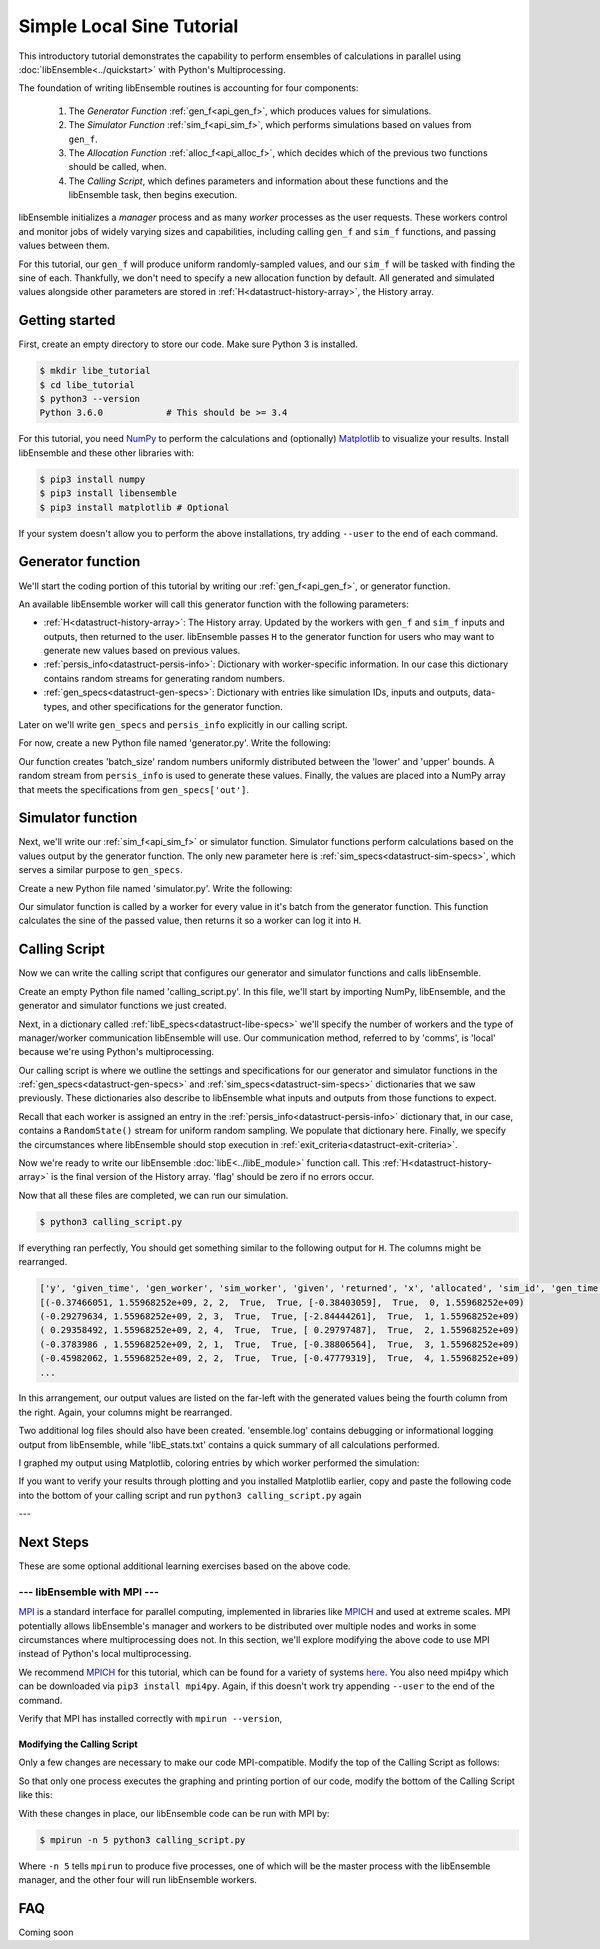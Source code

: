==========================
Simple Local Sine Tutorial
==========================

This introductory tutorial demonstrates the capability to perform ensembles of
calculations in parallel using :doc:`libEnsemble<../quickstart>` with Python's Multiprocessing.

The foundation of writing libEnsemble routines is accounting for four components:

    1. The *Generator Function* :ref:`gen_f<api_gen_f>`, which produces values for simulations.
    2. The *Simulator Function* :ref:`sim_f<api_sim_f>`, which performs simulations based on values from ``gen_f``.
    3. The *Allocation Function* :ref:`alloc_f<api_alloc_f>`, which decides which of the previous two functions should be called, when.
    4. The *Calling Script*, which defines parameters and information about these functions and the libEnsemble task, then begins execution.

libEnsemble initializes a *manager* process and as many *worker*
processes as the user requests. These workers control and monitor jobs of widely
varying sizes and capabilities, including calling ``gen_f`` and ``sim_f`` functions, and
passing values between them.

For this tutorial, our ``gen_f`` will produce uniform randomly-sampled values,
and our ``sim_f`` will be tasked with finding the sine of each. Thankfully,
we don't need to specify a new allocation function by default. All generated and simulated
values alongside other parameters are stored in :ref:`H<datastruct-history-array>`,
the History array.


.. _libEnsemble: https://libensemble.readthedocs.io/en/latest/quickstart.html

Getting started
---------------

First, create an empty directory to store our code. Make sure Python 3 is
installed.

.. code-block:: bash

    $ mkdir libe_tutorial
    $ cd libe_tutorial
    $ python3 --version
    Python 3.6.0            # This should be >= 3.4

For this tutorial, you need NumPy_ to perform the calculations and (optionally)
Matplotlib_ to visualize your results. Install libEnsemble and these other libraries
with:

.. code-block:: bash

    $ pip3 install numpy
    $ pip3 install libensemble
    $ pip3 install matplotlib # Optional

If your system doesn't allow you to perform the above installations, try adding
``--user`` to the end of each command.

.. _NumPy: https://www.numpy.org/
.. _Matplotlib: https://matplotlib.org/

Generator function
------------------

We'll start the coding portion of this tutorial by writing our :ref:`gen_f<api_gen_f>`, or generator
function.

An available libEnsemble worker will call this generator function with the following parameters:

* :ref:`H<datastruct-history-array>`: The History array. Updated by the workers with ``gen_f`` and ``sim_f`` inputs and outputs, then returned to the user. libEnsemble passes ``H`` to the generator function for users who may want to generate new values based on previous values.

* :ref:`persis_info<datastruct-persis-info>`: Dictionary with worker-specific information. In our case this dictionary contains random streams for generating random numbers.

* :ref:`gen_specs<datastruct-gen-specs>`: Dictionary with entries like simulation IDs, inputs and outputs, data-types, and other specifications for the generator function.

Later on we'll write ``gen_specs`` and ``persis_info`` explicitly in our calling script.

For now, create a new Python file named 'generator.py'. Write the following:

.. code-block:: python
    :linenos:

    import numpy as np


    def gen_random_sample(H, persis_info, gen_specs, _):
        # underscore parameter for internal/testing arguments

        # Get lower and upper bounds from gen_specs
        lower = gen_specs['lower']
        upper = gen_specs['upper']

        # Determine how many values to generate
        num = len(lower)
        batch_size = gen_specs['gen_batch_size']

        # Create array of 'batch_size' zeros
        out = np.zeros(batch_size, dtype=gen_specs['out'])

        # Replace those zeros with the random numbers
        out['x'] = persis_info['rand_stream'].uniform(lower, upper, (batch_size, num))

        # Send back our output and persis_info
        return out, persis_info


Our function creates 'batch_size' random numbers uniformly distributed
between the 'lower' and 'upper' bounds. A random stream
from ``persis_info`` is used to generate these values. Finally, the values are placed
into a NumPy array that meets the specifications from ``gen_specs['out']``.


Simulator function
------------------

Next, we'll write our :ref:`sim_f<api_sim_f>` or simulator function. Simulator
functions perform calculations based on the values output by the generator function.
The only new parameter here is :ref:`sim_specs<datastruct-sim-specs>`, which serves
a similar purpose to ``gen_specs``.

Create a new Python file named 'simulator.py'. Write the following:

.. code-block:: python
    :linenos:

    import numpy as np


    def sim_find_sine(H, persis_info, sim_specs, _):
        # underscore for internal/testing arguments

        # Create an output array of a single zero
        out = np.zeros(1, dtype=sim_specs['out'])

        # Set the zero to the sine of the input value stored in H
        out['y'] = np.sin(H['x'])

        # Send back our output and persis_info
        return out, persis_info

Our simulator function is called by a worker for every value in it's batch from the
generator function. This function calculates the sine of the passed value, then returns
it so a worker can log it into ``H``.


Calling Script
--------------

Now we can write the calling script that configures our generator and simulator
functions and calls libEnsemble.

Create an empty Python file named 'calling_script.py'.
In this file, we'll start by importing NumPy, libEnsemble, and the generator and
simulator functions we just created.

Next, in a dictionary called :ref:`libE_specs<datastruct-libe-specs>` we'll specify
the number of workers and the type of manager/worker communication libEnsemble will
use. Our communication method, referred to by 'comms', is 'local' because we're
using Python's multiprocessing.

.. code-block:: python
    :linenos:

    import numpy as np
    from libensemble.libE import libE
    from generator import gen_random_sample
    from simulator import sim_find_sine

    nworkers = 4
    libE_specs = {'nprocesses': nworkers, 'comms': 'local'}

Our calling script is where we outline the settings and specifications
for our generator and simulator functions in the :ref:`gen_specs<datastruct-gen-specs>`
and :ref:`sim_specs<datastruct-sim-specs>` dictionaries that we saw previously.
These dictionaries also describe to libEnsemble what inputs and outputs from those
functions to expect.

.. code-block:: python
    :linenos:

    gen_specs = {'gen_f': gen_random_sample,      # Our generator function
                 'in': ['sim_id'],                  # Input field names. 'sim_id' necessary default
                 'out': [('x', float, (1,))],       # gen_f output (name, type, size).
                 'lower': np.array([-3]),           # lower boundary for random sampling.
                 'upper': np.array([3]),            # upper boundary for random sampling.
                 'gen_batch_size': 5}               # number of values gen_f will generate per call

    sim_specs = {'sim_f': sim_find_sine,          # Our simulator function
                 'in': ['x'],                       # Input field names. 'x' from gen_f output
                 'out': [('y', float)]}             # sim_f output. 'y' = sine('x')


Recall that each worker is assigned an entry in the :ref:`persis_info<datastruct-persis-info>` dictionary that, in our case, contains  a ``RandomState()``
stream for uniform random sampling. We populate that dictionary here. Finally, we specify
the circumstances where libEnsemble should stop execution in :ref:`exit_criteria<datastruct-exit-criteria>`.

.. code-block:: python
    :linenos:

    persis_info = {}

    for i in range(1, nworkers+1):                # Worker numbers start at 1.
        persis_info[i] = {
            'rand_stream': np.random.RandomState(i),
            'worker_num': i}

    exit_criteria = {'sim_max': 80}               # Stop libEnsemble after 80 simulations

Now we're ready to write our libEnsemble :doc:`libE<../libE_module>` function call.
This :ref:`H<datastruct-history-array>` is the final version of the History array. 'flag' should be zero if no
errors occur.

.. code-block:: python
    :linenos:

    H, persis_info, flag = libE(sim_specs, gen_specs, exit_criteria, persis_info,
                              libE_specs=libE_specs)

    print([i for i in H.dtype.fields])            # Some (optional) statements to visualize our History array
    print(H)


Now that all these files are completed, we can run our simulation.

.. code-block:: bash

  $ python3 calling_script.py

If everything ran perfectly, You should get something similar to the following output
for ``H``. The columns might be rearranged.

.. code-block::

  ['y', 'given_time', 'gen_worker', 'sim_worker', 'given', 'returned', 'x', 'allocated', 'sim_id', 'gen_time']
  [(-0.37466051, 1.55968252e+09, 2, 2,  True,  True, [-0.38403059],  True,  0, 1.55968252e+09)
  (-0.29279634, 1.55968252e+09, 2, 3,  True,  True, [-2.84444261],  True,  1, 1.55968252e+09)
  ( 0.29358492, 1.55968252e+09, 2, 4,  True,  True, [ 0.29797487],  True,  2, 1.55968252e+09)
  (-0.3783986 , 1.55968252e+09, 2, 1,  True,  True, [-0.38806564],  True,  3, 1.55968252e+09)
  (-0.45982062, 1.55968252e+09, 2, 2,  True,  True, [-0.47779319],  True,  4, 1.55968252e+09)
  ...

In this arrangement, our output values are listed on the far-left with the generated
values being the fourth column from the right. Again, your columns might be rearranged.

Two additional log files should also have been created.
'ensemble.log' contains debugging or informational logging output from libEnsemble,
while 'libE_stats.txt' contains a quick summary of all calculations performed.

I graphed my output using Matplotlib, coloring entries by which worker performed
the simulation:

.. image:: ../images/sinex.png
  :alt: sine

If you want to verify your results through plotting and you installed Matplotlib
earlier, copy and paste the following code into the bottom of your calling script
and run ``python3 calling_script.py`` again

.. code-block:: python
  :linenos:


  import matplotlib.pyplot as plt
  colors = ['b', 'g', 'r', 'y', 'm', 'c', 'k', 'w']

  for i in range(1, nworkers + 1):
      worker_xy = np.extract(H['sim_worker'] == i, H)
      x = [entry.tolist()[0] for entry in worker_xy['x']]
      y = [entry for entry in worker_xy['y']]
      plt.scatter(x, y, label='Worker {}'.format(i), c=colors[i-1])

  plt.title('Sine calculations for a uniformly sampled random distribution')
  plt.xlabel('x')
  plt.ylabel('sine(x)')
  plt.legend(loc = 'lower right')
  plt.show()


---


Next Steps
----------

These are some optional additional learning exercises based on the above code.

--- libEnsemble with MPI ---
^^^^^^^^^^^^^^^^^^^^^^^^^^^^

MPI_ is a standard interface for parallel computing, implemented in libraries
like MPICH_ and used at extreme scales. MPI potentially allows libEnsemble's manager
and workers to be distributed over multiple nodes and works in some circumstances
where multiprocessing does not. In this section, we'll explore modifying the above
code to use MPI instead of Python's local multiprocessing.

We recommend MPICH_ for this tutorial, which can be found for a variety of systems
here_. You also need mpi4py which can be downloaded via ``pip3 install mpi4py``.
Again, if this doesn't work try appending ``--user`` to the end of the command.

Verify that MPI has installed correctly with ``mpirun --version``,

Modifying the Calling Script
""""""""""""""""""""""""""""

Only a few changes are necessary to make our code MPI-compatible. Modify the top
of the Calling Script as follows:

.. code-block:: python
    :linenos:
    :emphasize-lines: 5,7,8,10,11

    import numpy as np
    from libensemble.libE import libE
    from generator import gen_random_sample
    from simulator import sim_find_sine
    from mpi4py import MPI

    # nworkers = 4                                  # nworkers will come from MPI
    libE_specs = {'comms': 'mpi'}                   # 'nworkers' removed, 'comms' now 'mpi'

    nworkers = MPI.COMM_WORLD.Get_size() - 1
    is_master = (MPI.COMM_WORLD.Get_rank() == 0)    # master process has MPI rank 0

So that only one process executes the graphing and printing portion of our code,
modify the bottom of the Calling Script like this:

.. code-block:: python
  :linenos:
  :emphasize-lines: 4

    H, persis_info, flag = libE(sim_specs, gen_specs, exit_criteria, persis_info,
                            libE_specs=libE_specs)

    if is_master:

        print([i for i in H.dtype.fields])            # Some (optional) statements to visualize our History array
        print(H)

        import matplotlib.pyplot as plt
        colors = ['b', 'g', 'r', 'y', 'm', 'c', 'k', 'w']

        for i in range(1, nworkers + 1):
          worker_xy = np.extract(H['sim_worker'] == i, H)
          x = [entry.tolist()[0] for entry in worker_xy['x']]
          y = [entry for entry in worker_xy['y']]
          plt.scatter(x, y, label='Worker {}'.format(i), c=colors[i-1])

        plt.title('Sine calculations for a uniformly sampled random distribution')
        plt.xlabel('x')
        plt.ylabel('sine(x)')
        plt.legend(loc = 'lower right')
        plt.show()

With these changes in place, our libEnsemble code can be run with MPI by:

.. code-block:: bash

  $ mpirun -n 5 python3 calling_script.py

Where ``-n 5`` tells ``mpirun`` to produce five processes, one of which will be
the master process with the libEnsemble manager, and the other four will run libEnsemble
workers.

.. _MPI: https://en.wikipedia.org/wiki/Message_Passing_Interface
.. _MPICH: https://www.mpich.org/
.. _here: https://www.mpich.org/downloads/





FAQ
---

Coming soon
